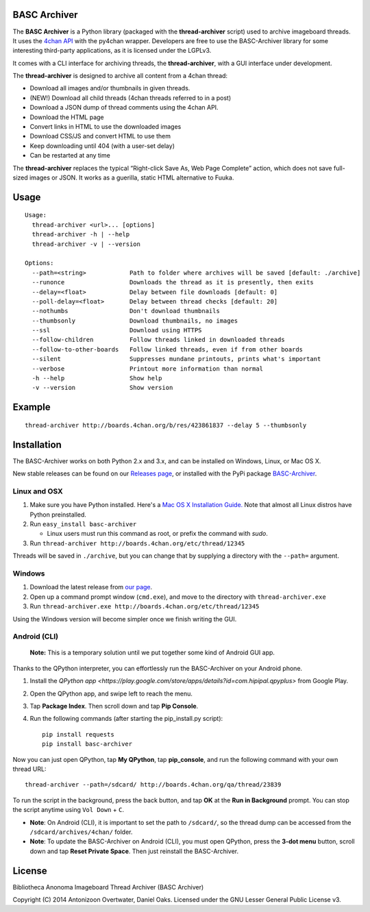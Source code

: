 BASC Archiver
=============

The **BASC Archiver** is a Python library (packaged with the
**thread-archiver** script) used to archive imageboard threads.
It uses the `4chan API <https://github.com/4chan/4chan-API>`_
with the py4chan wrapper. Developers are free to use the
BASC-Archiver library for some interesting third-party applications,
as it is licensed under the LGPLv3.

It comes with a CLI interface for archiving threads, the
**thread-archiver**, with a GUI interface under development.

The **thread-archiver** is designed to archive all content from a 4chan
thread:

-  Download all images and/or thumbnails in given threads.
-  (NEW!) Download all child threads (4chan threads referred to in a post)
-  Download a JSON dump of thread comments using the 4chan API.
-  Download the HTML page
-  Convert links in HTML to use the downloaded images
-  Download CSS/JS and convert HTML to use them
-  Keep downloading until 404 (with a user-set delay)
-  Can be restarted at any time

The **thread-archiver** replaces the typical “Right-click Save As, Web
Page Complete” action, which does not save full-sized images or JSON. It
works as a guerilla, static HTML alternative to Fuuka.


Usage
=====

::

    Usage:
      thread-archiver <url>... [options]
      thread-archiver -h | --help
      thread-archiver -v | --version

    Options:
      --path=<string>            Path to folder where archives will be saved [default: ./archive]
      --runonce                  Downloads the thread as it is presently, then exits
      --delay=<float>            Delay between file downloads [default: 0]
      --poll-delay=<float>       Delay between thread checks [default: 20]
      --nothumbs                 Don't download thumbnails
      --thumbsonly               Download thumbnails, no images
      --ssl                      Download using HTTPS
      --follow-children          Follow threads linked in downloaded threads
      --follow-to-other-boards   Follow linked threads, even if from other boards
      --silent                   Suppresses mundane printouts, prints what's important
      --verbose                  Printout more information than normal
      -h --help                  Show help
      -v --version               Show version


Example
=======

::

    thread-archiver http://boards.4chan.org/b/res/423861837 --delay 5 --thumbsonly


Installation
============
The BASC-Archiver works on both Python 2.x and 3.x, and can be installed on Windows, Linux, or Mac OS X.

New stable releases can be found on our `Releases page <https://github.com/bibanon/BASC-Archiver/releases>`_,
or installed with the PyPi package `BASC-Archiver <https://pypi.python.org/pypi/BASC-Archiver>`_.

Linux and OSX
-------------

1. Make sure you have Python installed. Here's a `Mac OS X Installation Guide. <http://docs.python-guide.org/en/latest/starting/install/osx/>`_ Note that almost all Linux distros have Python preinstalled.
2. Run ``easy_install basc-archiver``

   - Linux users must run this command as root, or prefix the command with `sudo`.
3. Run ``thread-archiver http://boards.4chan.org/etc/thread/12345``

Threads will be saved in ``./archive``, but you can change that by supplying a directory with the ``--path=`` argument.

Windows
-------

1. Download the latest release from `our page <https://github.com/bibanon/BASC-Archiver/releases>`_.
2. Open up a command prompt window (``cmd.exe``), and move to the directory with ``thread-archiver.exe``
3. Run ``thread-archiver.exe http://boards.4chan.org/etc/thread/12345``

Using the Windows version will become simpler once we finish writing the GUI.

Android (CLI)
-------------

    **Note:** This is a temporary solution until we put together some
    kind of Android GUI app.

Thanks to the QPython interpreter, you can effortlessly run the
BASC-Archiver on your Android phone.

1. Install the `QPython app <https://play.google.com/store/apps/details?id=com.hipipal.qpyplus>` from Google Play.
2. Open the QPython app, and swipe left to reach the menu.
3. Tap **Package Index**. Then scroll down and tap **Pip Console**.
4. Run the following commands (after starting the pip\_install.py
   script):

   ::

       pip install requests
       pip install basc-archiver

Now you can just open QPython, tap **My QPython**, tap **pip\_console**,
and run the following command with your own thread URL:

::

    thread-archiver --path=/sdcard/ http://boards.4chan.org/qa/thread/23839

To run the script in the background, press the back button, and tap
**OK** at the **Run in Background** prompt. You can stop the script
anytime using ``Vol Down`` + ``C``.

-  **Note**: On Android (CLI), it is important to set the path to
   ``/sdcard/``, so the thread dump can be accessed from the
   ``/sdcard/archives/4chan/`` folder.
-  **Note**: To update the BASC-Archiver on Android (CLI), you must open
   QPython, press the **3-dot menu** button, scroll down and tap **Reset
   Private Space**. Then just reinstall the BASC-Archiver.

License
=======

Bibliotheca Anonoma Imageboard Thread Archiver (BASC Archiver)

Copyright (C) 2014 Antonizoon Overtwater, Daniel Oaks. Licensed under the GNU Lesser General Public License v3.
